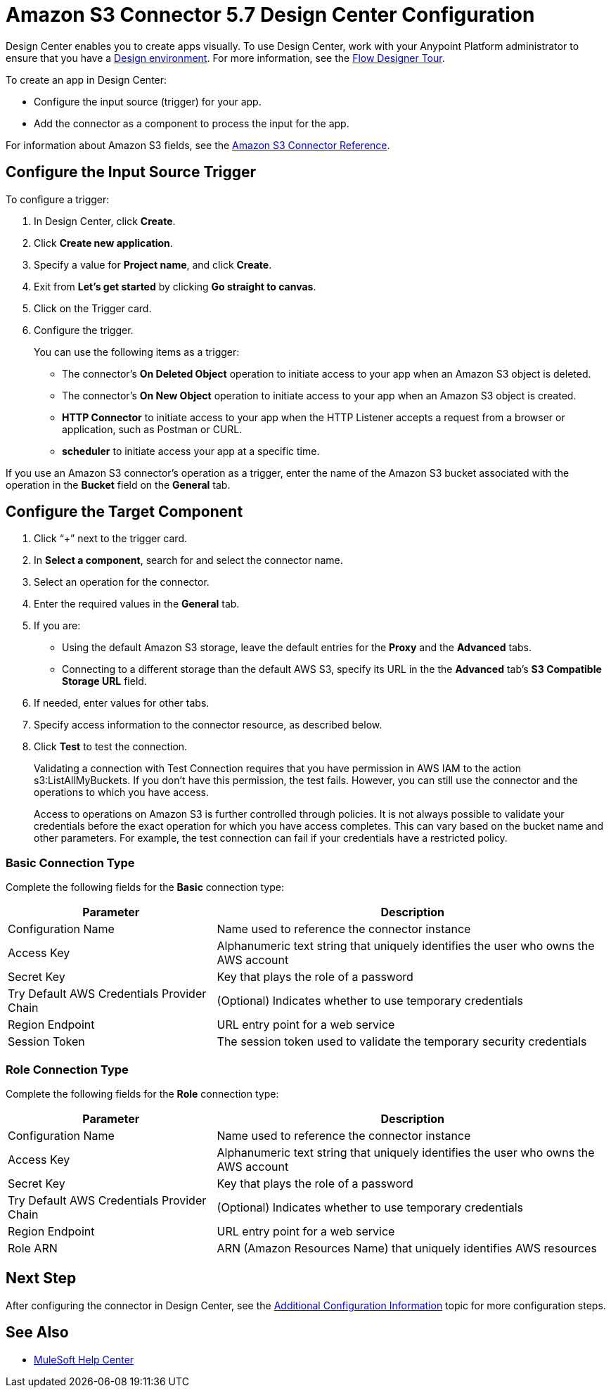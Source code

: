 = Amazon S3 Connector 5.7 Design Center Configuration
:page-aliases: connectors::amazon/amazon-s3-connector-design-center.adoc

Design Center enables you to create apps visually. To use Design Center, work with your Anypoint Platform administrator to ensure that you have a xref:access-management::environments.adoc#to-create-a-new-environment[Design environment]. For more information, see the xref:design-center::fd-tour.adoc[Flow Designer Tour].

To create an app in Design Center:

* Configure the input source (trigger) for your app.
* Add the connector as a component to process the input for the app.

For information about Amazon S3 fields, see the xref:amazon-s3-connector-reference.adoc[Amazon S3 Connector Reference].

== Configure the Input Source Trigger

To configure a trigger:

. In Design Center, click *Create*.
. Click *Create new application*.
. Specify a value for *Project name*, and click *Create*.
. Exit from *Let's get started* by clicking *Go straight to canvas*.
. Click on the Trigger card.
. Configure the trigger.
+
You can use the following items as a trigger:
+
  * The connector's *On Deleted Object* operation to initiate access to your app when an Amazon S3 object is deleted.
  * The connector's *On New Object* operation to initiate access to your app when an Amazon S3 object is created.
  * *HTTP Connector* to initiate access to your app when the HTTP Listener accepts a request from a browser or application, such as Postman or CURL.
  * *scheduler* to initiate access your app at a specific time.

If you use an Amazon S3 connector's operation as a trigger, enter the name of the Amazon S3 bucket associated with the operation in the  *Bucket* field on the *General* tab.

== Configure the Target Component

. Click “+” next to the trigger card.
. In *Select a component*, search for and select the connector name.
. Select an operation for the connector.
. Enter the required values in the *General* tab.
. If you are:
+
** Using the default Amazon S3 storage, leave the default entries for the *Proxy* and the *Advanced* tabs.
** Connecting to a different storage than the default AWS S3, specify its URL in the the *Advanced* tab's *S3 Compatible Storage URL* field.
+
. If needed, enter values for other tabs.
. Specify access information to the connector resource, as described below.
. Click *Test* to test the connection.
+
Validating a connection with Test Connection requires that you have permission in AWS IAM to the action s3:ListAllMyBuckets. If you don’t have this permission, the test fails. However, you can still use the connector and the operations to which you have access.
+
Access to operations on Amazon S3 is further controlled through policies. It is not always possible to validate your credentials before the exact operation for which you have access completes. This can vary based on the bucket name and other parameters. For example, the test connection can fail if your credentials have a restricted policy.


=== Basic Connection Type

Complete the following fields for the *Basic* connection type:

[%header%autowidth.spread]
|===
|Parameter |Description
|Configuration Name |Name used to reference the connector instance
|Access Key |Alphanumeric text string that uniquely identifies the user who owns the AWS account
|Secret Key |Key that plays the role of a password
|Try Default AWS Credentials Provider Chain |(Optional) Indicates whether to use temporary credentials
|Region Endpoint |URL entry point for a web service
|Session Token |The session token used to validate the temporary security credentials
|===

=== Role Connection Type

Complete the following fields for the *Role* connection type:

[%header%autowidth.spread]
|===
|Parameter |Description
|Configuration Name |Name used to reference the connector instance
|Access Key |Alphanumeric text string that uniquely identifies the user who owns the AWS account
|Secret Key |Key that plays the role of a password
|Try Default AWS Credentials Provider Chain |(Optional) Indicates whether to use temporary credentials
|Region Endpoint |URL entry point for a web service
|Role ARN |ARN (Amazon Resources Name) that uniquely identifies AWS resources
|===

== Next Step

After configuring the connector in Design Center,
see the xref:amazon-s3-connector-config-topics.adoc[Additional Configuration Information] topic for more configuration steps.

== See Also

* https://help.mulesoft.com[MuleSoft Help Center]

